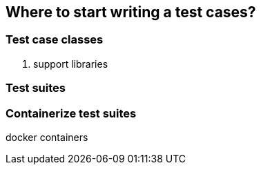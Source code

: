 == Where to start writing a test cases?

=== Test case classes

. support libraries

=== Test suites


=== Containerize test suites

docker containers
